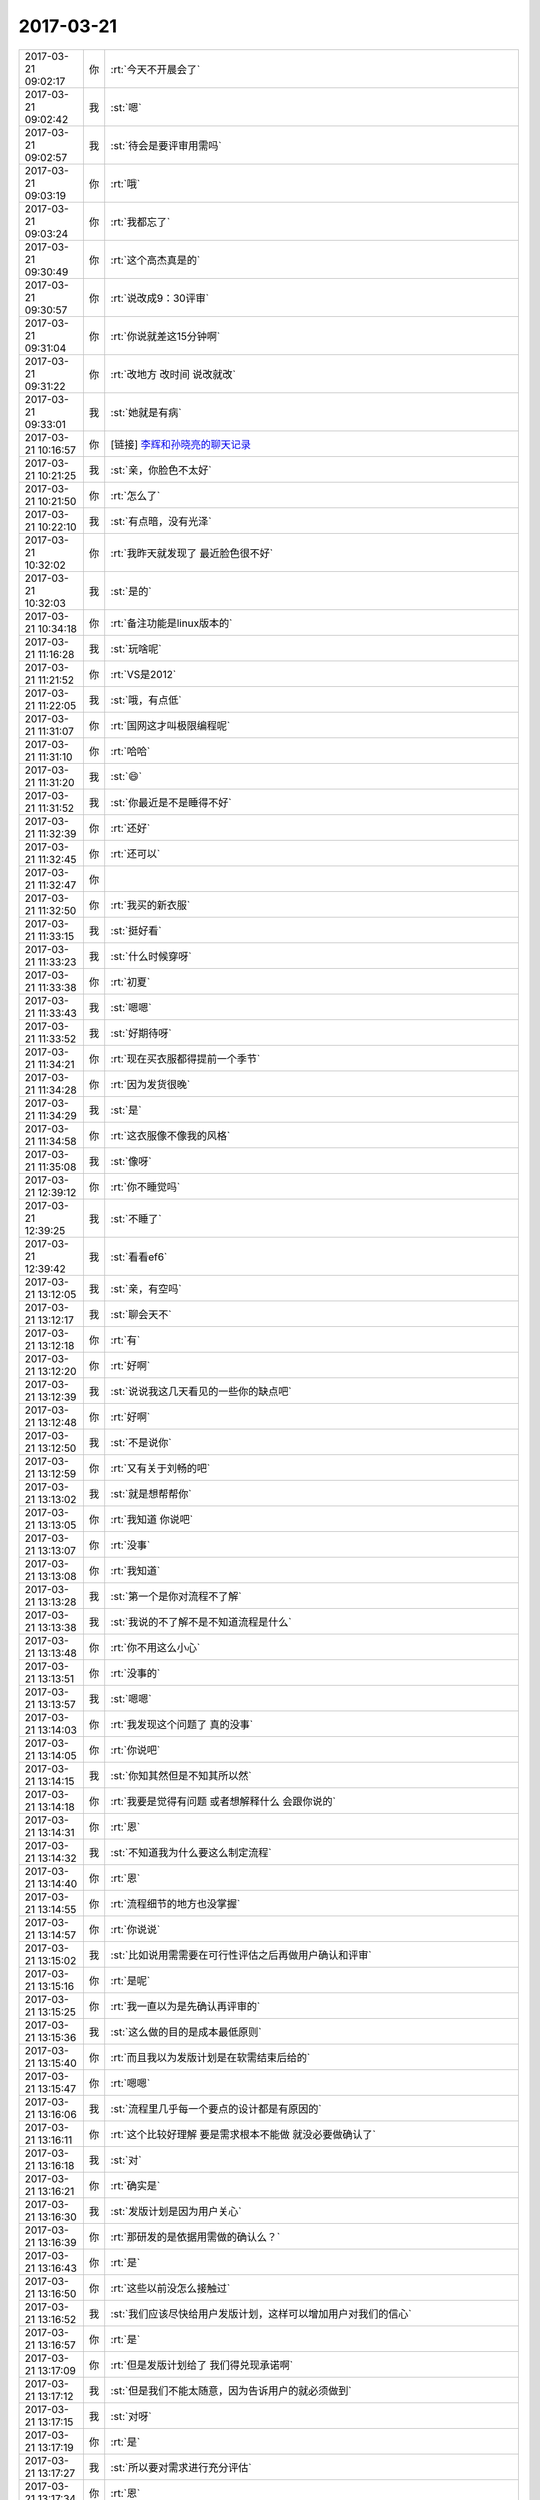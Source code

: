 2017-03-21
-------------

.. list-table::
   :widths: 25, 1, 60

   * - 2017-03-21 09:02:17
     - 你
     - :rt:`今天不开晨会了`
   * - 2017-03-21 09:02:42
     - 我
     - :st:`嗯`
   * - 2017-03-21 09:02:57
     - 我
     - :st:`待会是要评审用需吗`
   * - 2017-03-21 09:03:19
     - 你
     - :rt:`哦`
   * - 2017-03-21 09:03:24
     - 你
     - :rt:`我都忘了`
   * - 2017-03-21 09:30:49
     - 你
     - :rt:`这个高杰真是的`
   * - 2017-03-21 09:30:57
     - 你
     - :rt:`说改成9：30评审`
   * - 2017-03-21 09:31:04
     - 你
     - :rt:`你说就差这15分钟啊`
   * - 2017-03-21 09:31:22
     - 你
     - :rt:`改地方 改时间 说改就改`
   * - 2017-03-21 09:33:01
     - 我
     - :st:`她就是有病`
   * - 2017-03-21 10:16:57
     - 你
     - [链接] `李辉和孙晓亮的聊天记录 <https://support.weixin.qq.com/cgi-bin/mmsupport-bin/readtemplate?t=page/favorite_record__w_unsupport>`_
   * - 2017-03-21 10:21:25
     - 我
     - :st:`亲，你脸色不太好`
   * - 2017-03-21 10:21:50
     - 你
     - :rt:`怎么了`
   * - 2017-03-21 10:22:10
     - 我
     - :st:`有点暗，没有光泽`
   * - 2017-03-21 10:32:02
     - 你
     - :rt:`我昨天就发现了 最近脸色很不好`
   * - 2017-03-21 10:32:03
     - 我
     - :st:`是的`
   * - 2017-03-21 10:34:18
     - 你
     - :rt:`备注功能是linux版本的`
   * - 2017-03-21 11:16:28
     - 我
     - :st:`玩啥呢`
   * - 2017-03-21 11:21:52
     - 你
     - :rt:`VS是2012`
   * - 2017-03-21 11:22:05
     - 我
     - :st:`哦，有点低`
   * - 2017-03-21 11:31:07
     - 你
     - :rt:`国网这才叫极限编程呢`
   * - 2017-03-21 11:31:10
     - 你
     - :rt:`哈哈`
   * - 2017-03-21 11:31:20
     - 我
     - :st:`😄`
   * - 2017-03-21 11:31:52
     - 我
     - :st:`你最近是不是睡得不好`
   * - 2017-03-21 11:32:39
     - 你
     - :rt:`还好`
   * - 2017-03-21 11:32:45
     - 你
     - :rt:`还可以`
   * - 2017-03-21 11:32:47
     - 你
     - .. image:: images/142220.jpg
          :width: 100px
   * - 2017-03-21 11:32:50
     - 你
     - :rt:`我买的新衣服`
   * - 2017-03-21 11:33:15
     - 我
     - :st:`挺好看`
   * - 2017-03-21 11:33:23
     - 我
     - :st:`什么时候穿呀`
   * - 2017-03-21 11:33:38
     - 你
     - :rt:`初夏`
   * - 2017-03-21 11:33:43
     - 我
     - :st:`嗯嗯`
   * - 2017-03-21 11:33:52
     - 我
     - :st:`好期待呀`
   * - 2017-03-21 11:34:21
     - 你
     - :rt:`现在买衣服都得提前一个季节`
   * - 2017-03-21 11:34:28
     - 你
     - :rt:`因为发货很晚`
   * - 2017-03-21 11:34:29
     - 我
     - :st:`是`
   * - 2017-03-21 11:34:58
     - 你
     - :rt:`这衣服像不像我的风格`
   * - 2017-03-21 11:35:08
     - 我
     - :st:`像呀`
   * - 2017-03-21 12:39:12
     - 你
     - :rt:`你不睡觉吗`
   * - 2017-03-21 12:39:25
     - 我
     - :st:`不睡了`
   * - 2017-03-21 12:39:42
     - 我
     - :st:`看看ef6`
   * - 2017-03-21 13:12:05
     - 我
     - :st:`亲，有空吗`
   * - 2017-03-21 13:12:17
     - 我
     - :st:`聊会天不`
   * - 2017-03-21 13:12:18
     - 你
     - :rt:`有`
   * - 2017-03-21 13:12:20
     - 你
     - :rt:`好啊`
   * - 2017-03-21 13:12:39
     - 我
     - :st:`说说我这几天看见的一些你的缺点吧`
   * - 2017-03-21 13:12:48
     - 你
     - :rt:`好啊`
   * - 2017-03-21 13:12:50
     - 我
     - :st:`不是说你`
   * - 2017-03-21 13:12:59
     - 你
     - :rt:`又有关于刘畅的吧`
   * - 2017-03-21 13:13:02
     - 我
     - :st:`就是想帮帮你`
   * - 2017-03-21 13:13:05
     - 你
     - :rt:`我知道 你说吧`
   * - 2017-03-21 13:13:07
     - 你
     - :rt:`没事`
   * - 2017-03-21 13:13:08
     - 你
     - :rt:`我知道`
   * - 2017-03-21 13:13:28
     - 我
     - :st:`第一个是你对流程不了解`
   * - 2017-03-21 13:13:38
     - 我
     - :st:`我说的不了解不是不知道流程是什么`
   * - 2017-03-21 13:13:48
     - 你
     - :rt:`你不用这么小心`
   * - 2017-03-21 13:13:51
     - 你
     - :rt:`没事的`
   * - 2017-03-21 13:13:57
     - 我
     - :st:`嗯嗯`
   * - 2017-03-21 13:14:03
     - 你
     - :rt:`我发现这个问题了 真的没事`
   * - 2017-03-21 13:14:05
     - 你
     - :rt:`你说吧`
   * - 2017-03-21 13:14:15
     - 我
     - :st:`你知其然但是不知其所以然`
   * - 2017-03-21 13:14:18
     - 你
     - :rt:`我要是觉得有问题 或者想解释什么 会跟你说的`
   * - 2017-03-21 13:14:31
     - 你
     - :rt:`恩`
   * - 2017-03-21 13:14:32
     - 我
     - :st:`不知道我为什么要这么制定流程`
   * - 2017-03-21 13:14:40
     - 你
     - :rt:`恩`
   * - 2017-03-21 13:14:55
     - 你
     - :rt:`流程细节的地方也没掌握`
   * - 2017-03-21 13:14:57
     - 你
     - :rt:`你说说`
   * - 2017-03-21 13:15:02
     - 我
     - :st:`比如说用需需要在可行性评估之后再做用户确认和评审`
   * - 2017-03-21 13:15:16
     - 你
     - :rt:`是呢`
   * - 2017-03-21 13:15:25
     - 你
     - :rt:`我一直以为是先确认再评审的`
   * - 2017-03-21 13:15:36
     - 我
     - :st:`这么做的目的是成本最低原则`
   * - 2017-03-21 13:15:40
     - 你
     - :rt:`而且我以为发版计划是在软需结束后给的`
   * - 2017-03-21 13:15:47
     - 你
     - :rt:`嗯嗯`
   * - 2017-03-21 13:16:06
     - 我
     - :st:`流程里几乎每一个要点的设计都是有原因的`
   * - 2017-03-21 13:16:11
     - 你
     - :rt:`这个比较好理解 要是需求根本不能做 就没必要做确认了`
   * - 2017-03-21 13:16:18
     - 我
     - :st:`对`
   * - 2017-03-21 13:16:21
     - 你
     - :rt:`确实是`
   * - 2017-03-21 13:16:30
     - 我
     - :st:`发版计划是因为用户关心`
   * - 2017-03-21 13:16:39
     - 你
     - :rt:`那研发的是依据用需做的确认么？`
   * - 2017-03-21 13:16:43
     - 你
     - :rt:`是`
   * - 2017-03-21 13:16:50
     - 你
     - :rt:`这些以前没怎么接触过`
   * - 2017-03-21 13:16:52
     - 我
     - :st:`我们应该尽快给用户发版计划，这样可以增加用户对我们的信心`
   * - 2017-03-21 13:16:57
     - 你
     - :rt:`是`
   * - 2017-03-21 13:17:09
     - 你
     - :rt:`但是发版计划给了 我们得兑现承诺啊`
   * - 2017-03-21 13:17:12
     - 我
     - :st:`但是我们不能太随意，因为告诉用户的就必须做到`
   * - 2017-03-21 13:17:15
     - 我
     - :st:`对呀`
   * - 2017-03-21 13:17:19
     - 你
     - :rt:`是`
   * - 2017-03-21 13:17:27
     - 我
     - :st:`所以要对需求进行充分评估`
   * - 2017-03-21 13:17:34
     - 你
     - :rt:`恩`
   * - 2017-03-21 13:17:40
     - 我
     - :st:`用需的评审就是干这个用的`
   * - 2017-03-21 13:17:49
     - 你
     - :rt:`恩`
   * - 2017-03-21 13:18:25
     - 我
     - :st:`理论上用需评审结束后就不应该有大的研发风险，那么整体的计划也就比较靠谱了`
   * - 2017-03-21 13:18:33
     - 你
     - :rt:`恩`
   * - 2017-03-21 13:18:36
     - 你
     - :rt:`是`
   * - 2017-03-21 13:18:47
     - 我
     - :st:`所以这时候给用户发版计划是最合适的`
   * - 2017-03-21 13:19:08
     - 你
     - :rt:`是`
   * - 2017-03-21 13:19:15
     - 你
     - :rt:`是`
   * - 2017-03-21 13:19:22
     - 我
     - :st:`再往后拖不会有更多的收获，反而会让用户猜疑我们`
   * - 2017-03-21 13:19:27
     - 你
     - :rt:`还有一点`
   * - 2017-03-21 13:19:57
     - 你
     - :rt:`就是需求究竟是按照项目做还是产品做 肯定是在用需阶段就定的`
   * - 2017-03-21 13:20:10
     - 我
     - :st:`是的`
   * - 2017-03-21 13:20:11
     - 你
     - :rt:`以前Oracle兼容性的 咱们一般都是按照产品做的`
   * - 2017-03-21 13:20:24
     - 你
     - :rt:`所以用需就没有细化`
   * - 2017-03-21 13:20:27
     - 我
     - :st:`其实咱们都是按照产品去做`
   * - 2017-03-21 13:20:38
     - 我
     - :st:`只不过先做哪个部分而已`
   * - 2017-03-21 13:20:44
     - 你
     - :rt:`对的`
   * - 2017-03-21 13:20:48
     - 我
     - :st:`另外就是要考虑项目的时间`
   * - 2017-03-21 13:21:00
     - 你
     - :rt:`所以有一份用需 两份软需的情况`
   * - 2017-03-21 13:21:05
     - 我
     - :st:`对的`
   * - 2017-03-21 13:21:15
     - 我
     - :st:`软需我们是规定这次发版的范围`
   * - 2017-03-21 13:21:20
     - 你
     - :rt:`明白了`
   * - 2017-03-21 13:21:24
     - 我
     - :st:`用需规定的是产品的范围`
   * - 2017-03-21 13:21:45
     - 我
     - :st:`你可以这么理解，用需就是你 pb 里面的 us`
   * - 2017-03-21 13:22:00
     - 我
     - :st:`而软需则是 sprint backlog`
   * - 2017-03-21 13:22:06
     - 你
     - :rt:`恩`
   * - 2017-03-21 13:22:20
     - 你
     - :rt:`那发版计划要是按照用需出就不对了啊`
   * - 2017-03-21 13:22:39
     - 我
     - :st:`发版计划不是按照用需出的`
   * - 2017-03-21 13:22:50
     - 你
     - :rt:`发版计划肯定是根据做什么出的啊`
   * - 2017-03-21 13:23:03
     - 我
     - :st:`发版计划的因素很多`
   * - 2017-03-21 13:23:04
     - 你
     - :rt:`那用需评审完出发版计划啊`
   * - 2017-03-21 13:23:12
     - 我
     - :st:`对`
   * - 2017-03-21 13:23:26
     - 我
     - :st:`用需是首先要明确的东西`
   * - 2017-03-21 13:23:40
     - 我
     - :st:`用需不明确，其他都无法决定`
   * - 2017-03-21 13:23:45
     - 你
     - :rt:`是`
   * - 2017-03-21 13:23:48
     - 我
     - :st:`所以发版计划在用需之后`
   * - 2017-03-21 13:24:11
     - 你
     - :rt:`恩`
   * - 2017-03-21 13:24:21
     - 我
     - :st:`现在咱们是用需结束后，大家基本上就可以判断这次的风险和范围了`
   * - 2017-03-21 13:24:34
     - 我
     - :st:`所以要求大家去提供计划`
   * - 2017-03-21 13:24:39
     - 你
     - :rt:`哦`
   * - 2017-03-21 13:24:57
     - 我
     - :st:`如果情况比较复杂，那么发版计划就还得后移`
   * - 2017-03-21 13:25:04
     - 你
     - :rt:`哦`
   * - 2017-03-21 13:25:05
     - 我
     - :st:`需要考虑更多的因素`
   * - 2017-03-21 13:25:07
     - 你
     - :rt:`是这样啊`
   * - 2017-03-21 13:25:11
     - 我
     - :st:`对`
   * - 2017-03-21 13:25:19
     - 你
     - :rt:`确实`
   * - 2017-03-21 13:25:31
     - 你
     - :rt:`发版计划不光考虑功能范围 还有人力`
   * - 2017-03-21 13:25:34
     - 你
     - :rt:`优先级`
   * - 2017-03-21 13:25:35
     - 我
     - :st:`一般来说发版首先要考虑技术风险`
   * - 2017-03-21 13:25:39
     - 你
     - :rt:`等等 很多`
   * - 2017-03-21 13:25:53
     - 我
     - :st:`第二要考虑资源，主要就是人力冲突`
   * - 2017-03-21 13:25:57
     - 你
     - :rt:`所以可行性放在最前边`
   * - 2017-03-21 13:26:04
     - 你
     - :rt:`嗯嗯 明白了`
   * - 2017-03-21 13:26:07
     - 我
     - :st:`第三要考虑项目的时间需求`
   * - 2017-03-21 13:26:26
     - 我
     - :st:`第四就是要考虑多个计划之间的协调性`
   * - 2017-03-21 13:27:07
     - 你
     - :rt:`嗯嗯`
   * - 2017-03-21 13:27:16
     - 我
     - :st:`我决定发版一般就是按照这个次序`
   * - 2017-03-21 13:27:25
     - 你
     - :rt:`理论上各组leader出  你排对吧`
   * - 2017-03-21 13:27:32
     - 我
     - :st:`对的`
   * - 2017-03-21 13:27:36
     - 你
     - :rt:`嗯嗯`
   * - 2017-03-21 13:28:07
     - 你
     - :rt:`接着说吧`
   * - 2017-03-21 13:28:08
     - 我
     - :st:`正是因为发版需要考虑的因素太多，所以我们一般都是基于一个主干进行串行发版，这样不费脑子`
   * - 2017-03-21 13:28:17
     - 你
     - :rt:`哦`
   * - 2017-03-21 13:28:25
     - 我
     - :st:`否则我就会几乎每天都得调整计划`
   * - 2017-03-21 13:28:32
     - 你
     - :rt:`是`
   * - 2017-03-21 13:28:34
     - 我
     - :st:`就像现在 mpp 似得`
   * - 2017-03-21 13:28:53
     - 你
     - :rt:`基于一个主干进行串行发版`
   * - 2017-03-21 13:28:58
     - 你
     - :rt:`这个指什么`
   * - 2017-03-21 13:29:04
     - 你
     - :rt:`项目不能冲突吗`
   * - 2017-03-21 13:29:09
     - 我
     - :st:`就是开发中心的模式`
   * - 2017-03-21 13:29:20
     - 你
     - :rt:`说实话 这部分我都不咋知道`
   * - 2017-03-21 13:29:27
     - 我
     - :st:`后面一个版本是基于前面一个版本的`
   * - 2017-03-21 13:29:30
     - 你
     - :rt:`以前一说到这 我就闪人了`
   * - 2017-03-21 13:29:46
     - 我
     - :st:`想现在他们国网，就是在主干之外又分出去单独开发的`
   * - 2017-03-21 13:29:54
     - 你
     - :rt:`嗯嗯`
   * - 2017-03-21 13:29:57
     - 我
     - :st:`也就是现在有两个并行的版本`
   * - 2017-03-21 13:30:04
     - 你
     - :rt:`恩`
   * - 2017-03-21 13:30:09
     - 我
     - :st:`先不说代码上的问题`
   * - 2017-03-21 13:30:12
     - 你
     - :rt:`这个理解`
   * - 2017-03-21 13:30:19
     - 你
     - :rt:`要是项目冲突呢`
   * - 2017-03-21 13:30:21
     - 我
     - :st:`单说人员之间的调配就非常困难`
   * - 2017-03-21 13:30:27
     - 你
     - :rt:`张杰做A 胜利做B`
   * - 2017-03-21 13:30:40
     - 我
     - :st:`项目冲突就需要根据优先级来做判断了`
   * - 2017-03-21 13:30:48
     - 你
     - :rt:`就相当于要维护两个产品`
   * - 2017-03-21 13:30:53
     - 我
     - :st:`对的`
   * - 2017-03-21 13:31:00
     - 你
     - :rt:`那岂不是每次只有一个项目在做`
   * - 2017-03-21 13:31:06
     - 你
     - :rt:`其他的都在等？`
   * - 2017-03-21 13:31:18
     - 你
     - :rt:`人力不会出现闲置吗？`
   * - 2017-03-21 13:31:20
     - 我
     - :st:`对呀，如果是按照项目进行管理就是这样`
   * - 2017-03-21 13:31:29
     - 我
     - :st:`所以我们要按照产品管理`
   * - 2017-03-21 13:31:32
     - 你
     - :rt:`还是说只有编码的时候会有冲突`
   * - 2017-03-21 13:31:46
     - 我
     - :st:`就是每次发版我是面对多个项目，能够满足多个项目的需求`
   * - 2017-03-21 13:32:17
     - 我
     - :st:`从项目的角度看，每次是有多个项目在做`
   * - 2017-03-21 13:32:27
     - 我
     - :st:`从发版的角度看，我每次只是做一个版本`
   * - 2017-03-21 13:32:38
     - 我
     - :st:`这样我就很好的解决了项目和发版的冲突`
   * - 2017-03-21 13:32:39
     - 你
     - :rt:`是`
   * - 2017-03-21 13:32:44
     - 你
     - :rt:`所以要和代码`
   * - 2017-03-21 13:34:49
     - 你
     - :rt:`接着说哦`
   * - 2017-03-21 13:35:04
     - 我
     - :st:`我刚才说的都是细节`
   * - 2017-03-21 13:35:13
     - 我
     - :st:`都不是发版的本质`
   * - 2017-03-21 13:35:43
     - 你
     - :rt:`恩`
   * - 2017-03-21 13:35:50
     - 我
     - :st:`发版的本质就是在降低开发成本的前提下最大满足用户的时间需求`
   * - 2017-03-21 13:36:05
     - 我
     - :st:`是用户的时间需求，不是其他需求`
   * - 2017-03-21 13:36:24
     - 你
     - :rt:`也是一个平衡对吧`
   * - 2017-03-21 13:36:34
     - 我
     - :st:`因此发版计划也是项目管理的一部分`
   * - 2017-03-21 13:36:37
     - 我
     - :st:`对的`
   * - 2017-03-21 13:37:54
     - 你
     - :rt:`恩`
   * - 2017-03-21 13:38:33
     - 你
     - :rt:`这个我还是理解的`
   * - 2017-03-21 13:38:52
     - 你
     - :rt:`发版太勤 用户是及时响应了 但是家里受不了啊`
   * - 2017-03-21 13:39:14
     - 你
     - :rt:`发版太低 家里舒坦了 用户需求又得不到响应`
   * - 2017-03-21 13:40:06
     - 我
     - :st:`是的`
   * - 2017-03-21 13:40:23
     - 你
     - :rt:`也是项目管理的一部分指什么`
   * - 2017-03-21 13:41:04
     - 我
     - :st:`项目管理的核心就是时间管理，发版计划就是要调配资源用以保证时间`
   * - 2017-03-21 13:42:04
     - 我
     - :st:`其实发版计划应该对应项目管理里面项目计划`
   * - 2017-03-21 13:45:07
     - 你
     - :rt:`哦`
   * - 2017-03-21 13:45:13
     - 你
     - :rt:`太多东西了`
   * - 2017-03-21 13:45:37
     - 我
     - :st:`是的`
   * - 2017-03-21 13:45:47
     - 我
     - :st:`发版是研发里面最累的部分`
   * - 2017-03-21 13:45:51
     - 你
     - :rt:`一个个说`
   * - 2017-03-21 13:45:57
     - 我
     - :st:`因为没有固定的规律`
   * - 2017-03-21 13:46:06
     - 你
     - :rt:`是`
   * - 2017-03-21 13:46:11
     - 你
     - :rt:`每个都是特事特办`
   * - 2017-03-21 13:46:20
     - 你
     - :rt:`而且考虑的因素太多`
   * - 2017-03-21 13:46:36
     - 我
     - :st:`没错`
   * - 2017-03-21 13:46:44
     - 我
     - :st:`这就需要经验了`
   * - 2017-03-21 13:47:05
     - 你
     - :rt:`是`
   * - 2017-03-21 13:47:13
     - 你
     - :rt:`咱们再回过来说流程`
   * - 2017-03-21 13:47:22
     - 我
     - :st:`嗯嗯`
   * - 2017-03-21 13:52:09
     - 我
     - :st:`说流程说什么呀`
   * - 2017-03-21 13:52:21
     - 我
     - :st:`我等着你提问呢`
   * - 2017-03-21 14:01:31
     - 你
     - :rt:`别的我没有了`
   * - 2017-03-21 14:02:06
     - 我
     - :st:`好`
   * - 2017-03-21 16:59:28
     - 你
     - :rt:`我竟然被拉到主管群里去了，哈哈`
   * - 2017-03-21 17:03:10
     - 我
     - :st:`不错`
   * - 2017-03-21 17:10:19
     - 我
     - :st:`亲，你做完了吗`
   * - 2017-03-21 17:10:26
     - 你
     - :rt:`做完了e`
   * - 2017-03-21 17:10:29
     - 你
     - :rt:`刚做完`
   * - 2017-03-21 17:10:35
     - 我
     - :st:`不错不错`
   * - 2017-03-21 17:10:39
     - 我
     - :st:`真厉害`
   * - 2017-03-21 17:10:49
     - 你
     - :rt:`这些东西原来这个简单`
   * - 2017-03-21 17:10:50
     - 你
     - :rt:`哈哈`
   * - 2017-03-21 17:11:15
     - 你
     - :rt:`我刚开始没想到会看懂 心想自己裁剪裁剪`
   * - 2017-03-21 17:11:19
     - 你
     - :rt:`整个简单的`
   * - 2017-03-21 17:11:28
     - 你
     - :rt:`结果我发现人家这个就很简单`
   * - 2017-03-21 17:11:34
     - 你
     - :rt:`只是我最开始没看懂而已`
   * - 2017-03-21 17:11:35
     - 你
     - :rt:`哈哈`
   * - 2017-03-21 17:11:51
     - 我
     - :st:`这些对你来说太简单了`
   * - 2017-03-21 17:11:59
     - 我
     - :st:`你的认知已经很高了`
   * - 2017-03-21 17:12:07
     - 我
     - :st:`这些都是小 case`
   * - 2017-03-21 17:12:34
     - 你
     - :rt:`哈哈`
   * - 2017-03-21 17:12:40
     - 你
     - :rt:`反正挺开心的`
   * - 2017-03-21 17:12:46
     - 你
     - :rt:`意外收获`
   * - 2017-03-21 17:12:53
     - 我
     - :st:`嗯嗯`
   * - 2017-03-21 17:15:25
     - 你
     - .. image:: images/142436.jpg
          :width: 100px
   * - 2017-03-21 17:15:32
     - 你
     - :rt:`这个隐藏的释放不出来`
   * - 2017-03-21 17:15:56
     - 我
     - :st:`选中这几行，右击，取消隐藏`
   * - 2017-03-21 17:16:09
     - 你
     - :rt:`不行`
   * - 2017-03-21 17:16:46
     - 我
     - :st:`我去看看`
   * - 2017-03-21 17:17:03
     - 你
     - :rt:`不想动就别来了`
   * - 2017-03-21 17:25:34
     - 你
     - :rt:`啊`
   * - 2017-03-21 17:25:43
     - 我
     - :st:`咋了`
   * - 2017-03-21 17:26:14
     - 你
     - :rt:`没事`
   * - 2017-03-21 17:26:24
     - 你
     - :rt:`我今天打球`
   * - 2017-03-21 17:26:25
     - 我
     - :st:`哦`
   * - 2017-03-21 17:26:30
     - 我
     - :st:`好吧`
   * - 2017-03-21 17:26:35
     - 我
     - :st:`领导去吗`
   * - 2017-03-21 17:26:42
     - 你
     - :rt:`不去`
   * - 2017-03-21 17:26:44
     - 你
     - :rt:`不去吧`
   * - 2017-03-21 17:26:46
     - 你
     - :rt:`没问他`
   * - 2017-03-21 17:27:15
     - 你
     - :rt:`昨天中午 我睡觉的时候 严丹跟他说话来着 在我这边的桌子上 把我吵醒了`
   * - 2017-03-21 17:27:32
     - 我
     - :st:`唉`
   * - 2017-03-21 17:28:25
     - 你
     - :rt:`但是`
   * - 2017-03-21 17:28:31
     - 你
     - :rt:`我觉得领导感觉出来了`
   * - 2017-03-21 17:28:42
     - 你
     - :rt:`结果他做到座位的时候 给我发了条微信`
   * - 2017-03-21 17:28:46
     - 你
     - :rt:`问我打球不`
   * - 2017-03-21 17:29:00
     - 我
     - :st:`嗯`
   * - 2017-03-21 17:29:01
     - 你
     - :rt:`我感觉他是怕我生他的气`
   * - 2017-03-21 17:29:10
     - 你
     - :rt:`故意找话题跟我说话呢`
   * - 2017-03-21 17:29:15
     - 我
     - :st:`是`
   * - 2017-03-21 17:29:16
     - 你
     - :rt:`他知道我中午得睡觉`
   * - 2017-03-21 17:29:22
     - 你
     - :rt:`你说是不是`
   * - 2017-03-21 17:29:28
     - 我
     - :st:`是的`
   * - 2017-03-21 17:29:55
     - 你
     - :rt:`我把这个需求列表发给你`
   * - 2017-03-21 17:29:59
     - 你
     - :rt:`你看看`
   * - 2017-03-21 17:30:10
     - 我
     - :st:`👌`
   * - 2017-03-21 17:30:16
     - 你
     - :rt:`因为数据是一次性导入的 排列顺序不是按照时间排的`
   * - 2017-03-21 17:30:22
     - 你
     - :rt:`是按照项目排的`
   * - 2017-03-21 17:30:27
     - 我
     - :st:`没事`
   * - 2017-03-21 17:30:31
     - 你
     - :rt:`你看看 有问题找我 我再改`
   * - 2017-03-21 17:31:31
     - 你
     - :rt:`这个你看起来是不是更顺眼`
   * - 2017-03-21 17:31:40
     - 你
     - :rt:`免去看模板的`
   * - 2017-03-21 17:31:52
     - 我
     - :st:`嗯嗯`
   * - 2017-03-21 17:32:00
     - 你
     - :rt:`是真的吗`
   * - 2017-03-21 17:32:04
     - 你
     - :rt:`我太开心了`
   * - 2017-03-21 17:32:10
     - 你
     - :rt:`本以为多难呢`
   * - 2017-03-21 17:32:13
     - 我
     - :st:`真的呀`
   * - 2017-03-21 17:32:17
     - 你
     - :rt:`原来就是个这`
   * - 2017-03-21 17:34:25
     - 你
     - :rt:`你干啥呢`
   * - 2017-03-21 17:34:28
     - 你
     - :rt:`聊会天呗`
   * - 2017-03-21 17:34:33
     - 我
     - :st:`好呀`
   * - 2017-03-21 17:34:36
     - 你
     - :rt:`聊一会 我就打球去`
   * - 2017-03-21 17:34:38
     - 我
     - :st:`想聊什么`
   * - 2017-03-21 17:34:41
     - 你
     - :rt:`现在没事干了`
   * - 2017-03-21 17:34:43
     - 你
     - :rt:`不知道啊`
   * - 2017-03-21 17:34:50
     - 我
     - :st:`那本书你看了吗`
   * - 2017-03-21 17:34:54
     - 你
     - :rt:`没呢`
   * - 2017-03-21 17:35:03
     - 你
     - :rt:`我怎么导到我手机里啊`
   * - 2017-03-21 17:35:18
     - 我
     - :st:`唉，我去教你吧`
   * - 2017-03-21 17:35:28
     - 你
     - :rt:`别`
   * - 2017-03-21 17:35:29
     - 你
     - :rt:`别`
   * - 2017-03-21 17:35:35
     - 你
     - :rt:`你别教我了`
   * - 2017-03-21 17:35:38
     - 我
     - :st:`为啥`
   * - 2017-03-21 17:35:41
     - 你
     - :rt:`我自己学习学习`
   * - 2017-03-21 17:35:54
     - 我
     - :st:`你需要开 airdrop`
   * - 2017-03-21 17:35:57
     - 你
     - :rt:`我现在都养成问你的习惯了`
   * - 2017-03-21 17:36:26
     - 你
     - :rt:`martinpro是你吧`
   * - 2017-03-21 17:36:28
     - 我
     - :st:`这样，你把你手机的 WiFi 和蓝牙打开`
   * - 2017-03-21 17:36:32
     - 我
     - :st:`是的`
   * - 2017-03-21 17:36:46
     - 你
     - :rt:`打开了`
   * - 2017-03-21 17:36:51
     - 我
     - :st:`稍等`
   * - 2017-03-21 17:37:31
     - 我
     - :st:`是你手机的蓝牙`
   * - 2017-03-21 17:37:39
     - 你
     - .. image:: images/142504.jpg
          :width: 100px
   * - 2017-03-21 17:37:42
     - 你
     - :rt:`这个是谁啊`
   * - 2017-03-21 17:37:43
     - 我
     - :st:`我看见你的本了`
   * - 2017-03-21 17:37:44
     - 你
     - :rt:`我知道`
   * - 2017-03-21 17:37:48
     - 你
     - :rt:`我都开了`
   * - 2017-03-21 17:37:49
     - 我
     - :st:`不知道`
   * - 2017-03-21 17:37:58
     - 你
     - :rt:`我的本叫啥名字`
   * - 2017-03-21 17:38:22
     - 我
     - :st:`apple 的 MacBook Air`
   * - 2017-03-21 17:38:45
     - 我
     - :st:`还是看不见你的手机`
   * - 2017-03-21 17:38:48
     - 你
     - :rt:`哦`
   * - 2017-03-21 17:39:07
     - 你
     - :rt:`可是真的开了`
   * - 2017-03-21 17:58:09
     - 你
     - :rt:`既有Oracle 也有sqlserver`
   * - 2017-03-21 17:58:21
     - 我
     - :st:`这下麻烦了`
   * - 2017-03-21 17:58:29
     - 我
     - :st:`sqlserver 是支持的`
   * - 2017-03-21 17:58:33
     - 你
     - :rt:`他那个是sqlserver`
   * - 2017-03-21 17:58:37
     - 你
     - :rt:`是`
   * - 2017-03-21 17:58:38
     - 我
     - :st:`这个必须要搞清楚`
   * - 2017-03-21 17:58:45
     - 你
     - :rt:`但是他那么Oracle也行啊`
   * - 2017-03-21 17:58:55
     - 你
     - :rt:`我是不是把你扔坑里了`
   * - 2017-03-21 17:58:59
     - 我
     - :st:`我正在查 oracle 的`
   * - 2017-03-21 17:59:03
     - 我
     - :st:`感觉是`
   * - 2017-03-21 17:59:07
     - 你
     - :rt:`哎呀`
   * - 2017-03-21 17:59:23
     - 你
     - :rt:`我查的Oracle是没有guid的`
   * - 2017-03-21 17:59:47
     - 我
     - :st:`没关系，如果是这样，咱们再去一趟`
   * - 2017-03-21 17:59:55
     - 我
     - :st:`和他们仔细过一遍`
   * - 2017-03-21 17:59:57
     - 你
     - :rt:`好`
   * - 2017-03-21 17:59:58
     - 你
     - :rt:`好`
   * - 2017-03-21 18:01:05
     - 你
     - :rt:`SqlCommand cmd = New SqlCommand();
           cmd.CommandText = "SELECT NewID()";
           string rowID = (string) cmd.ExecuteScalar();
           cmd.CommandText = "INSERT INTO Table(ID,…) VALUES(@ID,…) 
           cmd.Parameters.Add("@ID",SqlDbType.UniqueIdentifier).Value = new Guid(rowID);
           cmd.ExecuteNoQuery();`
   * - 2017-03-21 18:01:35
     - 我
     - :st:`这个是 sqlserver 的吧`
   * - 2017-03-21 18:01:38
     - 你
     - :rt:`是`
   * - 2017-03-21 18:01:56
     - 我
     - :st:`sqlserver 的类型是 UniqueIdentifier`
   * - 2017-03-21 18:02:22
     - 我
     - :st:`这个要去和他们谈，我们不一定能够支持`
   * - 2017-03-21 18:02:28
     - 你
     - :rt:`如果在 SQL Server 的表定义中将列类型指定为 uniqueidentifier，则列的值就为 GUID 类型。`
   * - 2017-03-21 18:02:33
     - 你
     - :rt:`是的`
   * - 2017-03-21 18:02:40
     - 我
     - :st:`这就变成我们要同时支持 oracle 和 sqlserver`
   * - 2017-03-21 18:02:42
     - 你
     - :rt:`那Oracle呢`
   * - 2017-03-21 18:02:45
     - 我
     - :st:`这是不可能的`
   * - 2017-03-21 18:03:05
     - 我
     - :st:`没事的，这个对于我们来说是一件好事情`
   * - 2017-03-21 18:03:08
     - 你
     - :rt:`你的意思是我们只能支持一个吗？`
   * - 2017-03-21 18:03:12
     - 我
     - :st:`对呀`
   * - 2017-03-21 18:03:21
     - 我
     - :st:`这两个的行为不一样`
   * - 2017-03-21 18:03:25
     - 你
     - :rt:`哪个简单`
   * - 2017-03-21 18:03:27
     - 你
     - :rt:`我知道`
   * - 2017-03-21 18:03:32
     - 我
     - :st:`都不简单`
   * - 2017-03-21 18:03:39
     - 你
     - :rt:`sqlserver是直接有这个类型了`
   * - 2017-03-21 18:03:52
     - 你
     - :rt:`Oracle是没有 要自己转换一下 对吧`
   * - 2017-03-21 18:03:54
     - 我
     - :st:`好像本身 oracle 对 ef 的支持也不好`
   * - 2017-03-21 18:04:03
     - 你
     - :rt:`但是都没有guid这种数据类型`
   * - 2017-03-21 18:04:17
     - 我
     - :st:`我现在也还没有找到 EF 使用guid 的例子`
   * - 2017-03-21 18:04:18
     - 你
     - :rt:`sqlserver 的叫 UniqueIdentifier`
   * - 2017-03-21 18:04:31
     - 我
     - :st:`对，sqlserver 这个可以直接映射`
   * - 2017-03-21 18:04:36
     - 你
     - :rt:`是的`
   * - 2017-03-21 18:04:41
     - 我
     - :st:`oracle 的不行`
   * - 2017-03-21 18:04:45
     - 你
     - :rt:`SqlDbType.UniqueIdentifier`
   * - 2017-03-21 18:04:47
     - 你
     - :rt:`对吧`
   * - 2017-03-21 18:04:51
     - 我
     - :st:`对`
   * - 2017-03-21 18:04:52
     - 你
     - :rt:`Oracle的不行`
   * - 2017-03-21 18:05:05
     - 我
     - :st:`我们就是要问他们 oracle 的他们是怎么做的`
   * - 2017-03-21 18:05:11
     - 你
     - :rt:`ef的那个例子 应用代码有吗`
   * - 2017-03-21 18:05:17
     - 你
     - :rt:`嗯嗯`
   * - 2017-03-21 18:05:18
     - 你
     - :rt:`是`
   * - 2017-03-21 18:05:29
     - 你
     - :rt:`我明天给那边的技术打个电话问下`
   * - 2017-03-21 18:05:39
     - 我
     - :st:`我觉得我们现在不能提支持 sqlserver`
   * - 2017-03-21 18:05:40
     - 你
     - :rt:`那个技术见过面 关系还可以`
   * - 2017-03-21 18:05:44
     - 你
     - :rt:`但是懂得不多`
   * - 2017-03-21 18:05:51
     - 你
     - :rt:`太小众了`
   * - 2017-03-21 18:05:53
     - 我
     - :st:`现在我们的原则还是只去兼容 oracle`
   * - 2017-03-21 18:05:57
     - 你
     - :rt:`对的`
   * - 2017-03-21 18:06:01
     - 你
     - :rt:`你说的对`
   * - 2017-03-21 18:06:12
     - 我
     - :st:`不行的话可以安排一次出差`
   * - 2017-03-21 18:06:21
     - 我
     - :st:`我去和他们的技术直接面谈`
   * - 2017-03-21 18:06:30
     - 你
     - :rt:`ef的那个例子 应用代码拿过来 会有帮助吗`
   * - 2017-03-21 18:06:47
     - 你
     - :rt:`这个得跟王总申请`
   * - 2017-03-21 18:06:59
     - 你
     - :rt:`销售安排`
   * - 2017-03-21 18:07:25
     - 你
     - :rt:`我明天打个电话先`
   * - 2017-03-21 18:07:29
     - 我
     - :st:`我觉得可以，你先和他们的技术联系一下`
   * - 2017-03-21 18:07:51
     - 我
     - :st:`看看 oracle 是不是有 guid 的需求，如果没有，那么 guid 的需求是不是 sqlserver 的`
   * - 2017-03-21 18:07:57
     - 我
     - :st:`先把这两个搞清楚`
   * - 2017-03-21 18:08:13
     - 你
     - :rt:`嗯嗯`
   * - 2017-03-21 18:08:19
     - 你
     - :rt:`我先联系下吧`
   * - 2017-03-21 18:08:24
     - 我
     - :st:`👌`
   * - 2017-03-21 18:08:25
     - 你
     - :rt:`我得打球去了`
   * - 2017-03-21 18:08:30
     - 我
     - :st:`好的`
